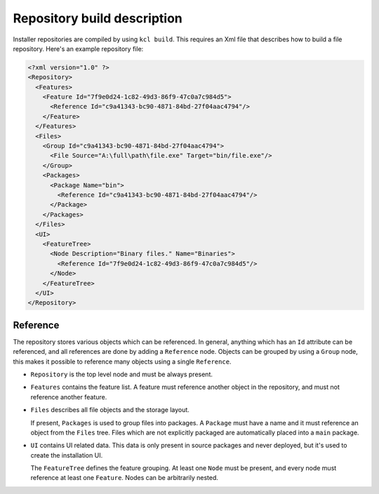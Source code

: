 .. _repository-description:

Repository build description
============================

Installer repositories are compiled by using ``kcl build``. This requires an Xml file that describes how to build a file repository. Here's an example repository file:

.. code-block:: xml

    <?xml version="1.0" ?>
    <Repository>
      <Features>
        <Feature Id="7f9e0d24-1c82-49d3-86f9-47c0a7c984d5">
          <Reference Id="c9a41343-bc90-4871-84bd-27f04aac4794"/>
        </Feature>
      </Features> 
      <Files>
        <Group Id="c9a41343-bc90-4871-84bd-27f04aac4794">
          <File Source="A:\full\path\file.exe" Target="bin/file.exe"/>
        </Group>
        <Packages>
          <Package Name="bin">
            <Reference Id="c9a41343-bc90-4871-84bd-27f04aac4794"/>
          </Package>
        </Packages>
      </Files>
      <UI>
        <FeatureTree>
          <Node Description="Binary files." Name="Binaries">
            <Reference Id="7f9e0d24-1c82-49d3-86f9-47c0a7c984d5"/>
          </Node>
        </FeatureTree>
      </UI>
    </Repository>

Reference
---------

The repository stores various objects which can be referenced. In general, anything which has an ``Id`` attribute can be referenced, and all references are done by adding a ``Reference`` node. Objects can be grouped by using a ``Group`` node, this makes it possible to reference many objects using a single ``Reference``.

* ``Repository`` is the top level node and must be always present.
* ``Features`` contains the feature list. A feature must reference another object in the repository, and must not reference another feature.
* ``Files`` describes all file objects and the storage layout.
  
  If present, ``Packages`` is used to group files into packages. A ``Package`` must have a name and it must reference an object from the ``Files`` tree. Files which are not explicitly packaged are automatically placed into a ``main`` package.

* ``UI`` contains UI related data. This data is only present in source packages and never deployed, but it's used to create the installation UI.

  The ``FeatureTree`` defines the feature grouping. At least one ``Node`` must be present, and every node must reference at least one ``Feature``. Nodes can be arbitrarily nested.